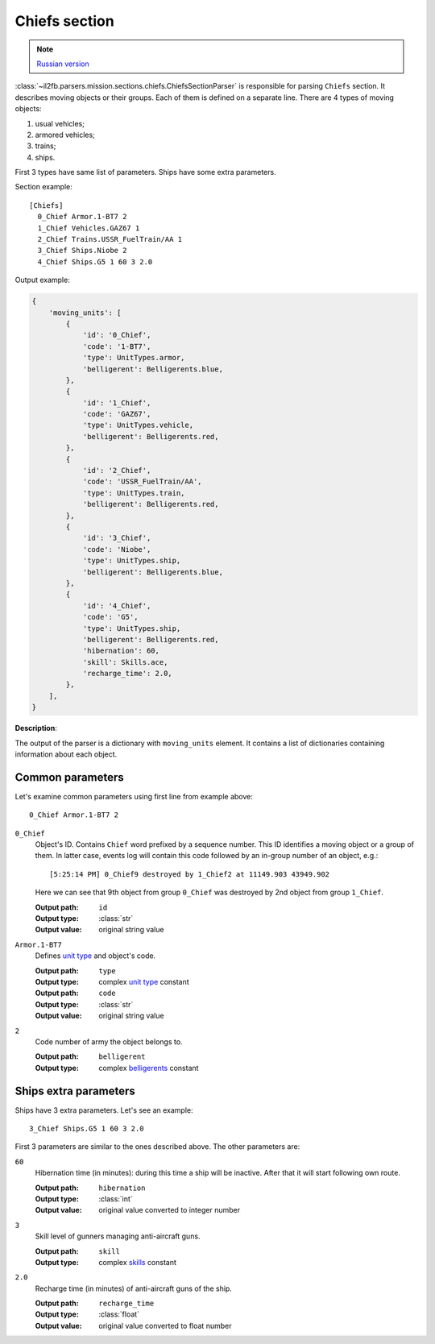 .. _chiefs-section:

Chiefs section
==============

.. note::

    `Russian version <https://github.com/IL2HorusTeam/il2fb-mission-parser/wiki/%D0%A1%D0%B5%D0%BA%D1%86%D0%B8%D1%8F-Chiefs>`_

:class:`~il2fb.parsers.mission.sections.chiefs.ChiefsSectionParser` is
responsible for parsing ``Chiefs`` section. It describes moving objects or
their groups. Each of them is defined on a separate line. There are 4 types of
moving objects:

#. usual vehicles;
#. armored vehicles;
#. trains;
#. ships.

First 3 types have same list of parameters. Ships have some extra parameters.

Section example::

    [Chiefs]
      0_Chief Armor.1-BT7 2
      1_Chief Vehicles.GAZ67 1
      2_Chief Trains.USSR_FuelTrain/AA 1
      3_Chief Ships.Niobe 2
      4_Chief Ships.G5 1 60 3 2.0


Output example:

.. code-block:: python

    {
        'moving_units': [
            {
                'id': '0_Chief',
                'code': '1-BT7',
                'type': UnitTypes.armor,
                'belligerent': Belligerents.blue,
            },
            {
                'id': '1_Chief',
                'code': 'GAZ67',
                'type': UnitTypes.vehicle,
                'belligerent': Belligerents.red,
            },
            {
                'id': '2_Chief',
                'code': 'USSR_FuelTrain/AA',
                'type': UnitTypes.train,
                'belligerent': Belligerents.red,
            },
            {
                'id': '3_Chief',
                'code': 'Niobe',
                'type': UnitTypes.ship,
                'belligerent': Belligerents.blue,
            },
            {
                'id': '4_Chief',
                'code': 'G5',
                'type': UnitTypes.ship,
                'belligerent': Belligerents.red,
                'hibernation': 60,
                'skill': Skills.ace,
                'recharge_time': 2.0,
            },
        ],
    }


**Description**:

The output of the parser is a dictionary with ``moving_units`` element. It
contains a list of dictionaries containing information about each object.


Common parameters
-----------------

Let's examine common parameters using first line from example above::

    0_Chief Armor.1-BT7 2

``0_Chief``
  Object's ID. Contains ``Chief`` word prefixed by a sequence number. This
  ID identifies a moving object or a group of them. In latter case, events log
  will contain this code followed by an in-group number of an object, e.g.::

      [5:25:14 PM] 0_Chief9 destroyed by 1_Chief2 at 11149.903 43949.902

  Here we can see that 9th object from group ``0_Chief`` was destroyed by 2nd
  object from group ``1_Chief``.

  :Output path: ``id``
  :Output type: :class:`str`
  :Output value: original string value

``Armor.1-BT7``
  Defines `unit type`_ and object's code.

  :Output path: ``type``
  :Output type: complex `unit type`_ constant

  :Output path: ``code``
  :Output type: :class:`str`
  :Output value: original string value

``2``
  Code number of army the object belongs to.

  :Output path: ``belligerent``
  :Output type: complex `belligerents`_ constant


Ships extra parameters
----------------------

Ships have 3 extra parameters. Let's see an example::

    3_Chief Ships.G5 1 60 3 2.0

First 3 parameters are similar to the ones described above. The other
parameters are:

``60``
  Hibernation time (in minutes): during this time a ship will be inactive.
  After that it will start following own route.

  :Output path: ``hibernation``
  :Output type: :class:`int`
  :Output value: original value converted to integer number

``3``
  Skill level of gunners managing anti-aircraft guns.

  :Output path: ``skill``
  :Output type: complex `skills`_ constant

``2.0``
  Recharge time (in minutes) of anti-aircraft guns of the ship.

  :Output path: ``recharge_time``
  :Output type: :class:`float`
  :Output value: original value converted to float number


.. _unit type: https://github.com/IL2HorusTeam/il2fb-commons/blob/master/il2fb/commons/__init__.py#L27
.. _belligerents: https://github.com/IL2HorusTeam/il2fb-commons/blob/master/il2fb/commons/organization.py#L21
.. _skills: https://github.com/IL2HorusTeam/il2fb-commons/blob/master/il2fb/commons/__init__.py#L20
